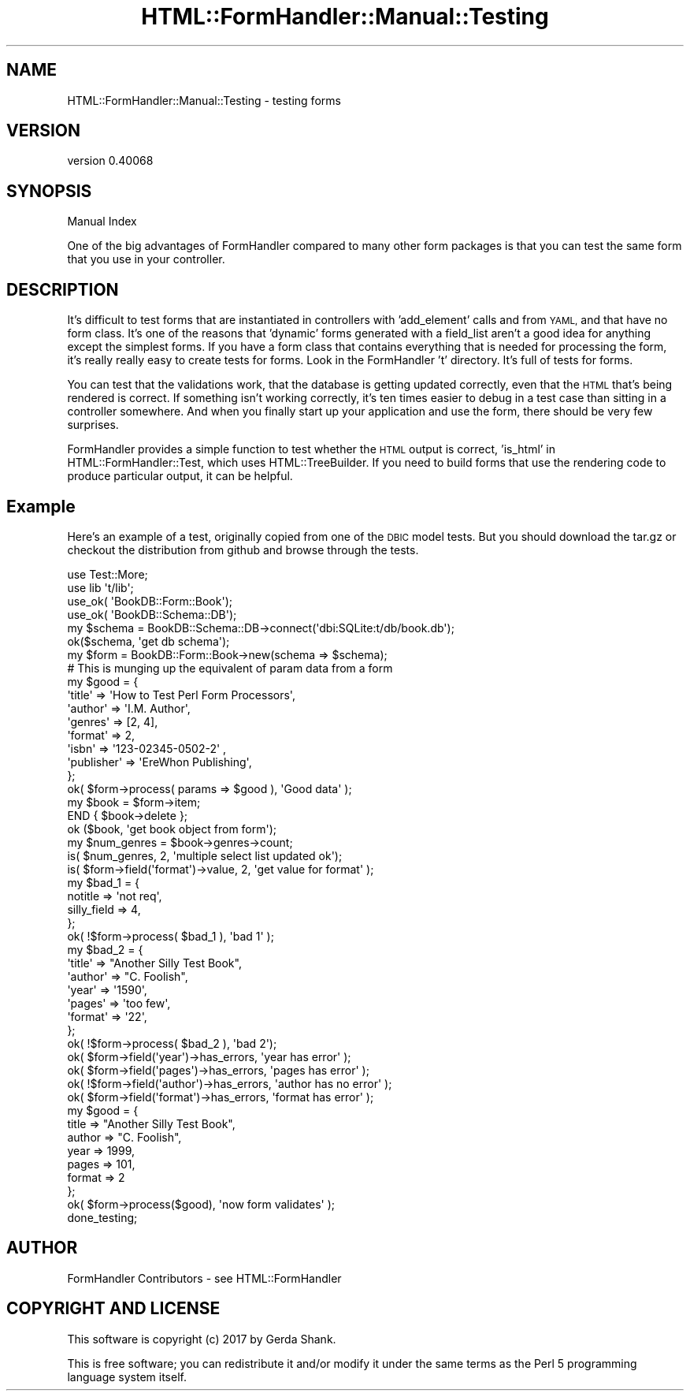 .\" Automatically generated by Pod::Man 4.11 (Pod::Simple 3.35)
.\"
.\" Standard preamble:
.\" ========================================================================
.de Sp \" Vertical space (when we can't use .PP)
.if t .sp .5v
.if n .sp
..
.de Vb \" Begin verbatim text
.ft CW
.nf
.ne \\$1
..
.de Ve \" End verbatim text
.ft R
.fi
..
.\" Set up some character translations and predefined strings.  \*(-- will
.\" give an unbreakable dash, \*(PI will give pi, \*(L" will give a left
.\" double quote, and \*(R" will give a right double quote.  \*(C+ will
.\" give a nicer C++.  Capital omega is used to do unbreakable dashes and
.\" therefore won't be available.  \*(C` and \*(C' expand to `' in nroff,
.\" nothing in troff, for use with C<>.
.tr \(*W-
.ds C+ C\v'-.1v'\h'-1p'\s-2+\h'-1p'+\s0\v'.1v'\h'-1p'
.ie n \{\
.    ds -- \(*W-
.    ds PI pi
.    if (\n(.H=4u)&(1m=24u) .ds -- \(*W\h'-12u'\(*W\h'-12u'-\" diablo 10 pitch
.    if (\n(.H=4u)&(1m=20u) .ds -- \(*W\h'-12u'\(*W\h'-8u'-\"  diablo 12 pitch
.    ds L" ""
.    ds R" ""
.    ds C` ""
.    ds C' ""
'br\}
.el\{\
.    ds -- \|\(em\|
.    ds PI \(*p
.    ds L" ``
.    ds R" ''
.    ds C`
.    ds C'
'br\}
.\"
.\" Escape single quotes in literal strings from groff's Unicode transform.
.ie \n(.g .ds Aq \(aq
.el       .ds Aq '
.\"
.\" If the F register is >0, we'll generate index entries on stderr for
.\" titles (.TH), headers (.SH), subsections (.SS), items (.Ip), and index
.\" entries marked with X<> in POD.  Of course, you'll have to process the
.\" output yourself in some meaningful fashion.
.\"
.\" Avoid warning from groff about undefined register 'F'.
.de IX
..
.nr rF 0
.if \n(.g .if rF .nr rF 1
.if (\n(rF:(\n(.g==0)) \{\
.    if \nF \{\
.        de IX
.        tm Index:\\$1\t\\n%\t"\\$2"
..
.        if !\nF==2 \{\
.            nr % 0
.            nr F 2
.        \}
.    \}
.\}
.rr rF
.\" ========================================================================
.\"
.IX Title "HTML::FormHandler::Manual::Testing 3pm"
.TH HTML::FormHandler::Manual::Testing 3pm "2017-07-20" "perl v5.30.0" "User Contributed Perl Documentation"
.\" For nroff, turn off justification.  Always turn off hyphenation; it makes
.\" way too many mistakes in technical documents.
.if n .ad l
.nh
.SH "NAME"
HTML::FormHandler::Manual::Testing \- testing forms
.SH "VERSION"
.IX Header "VERSION"
version 0.40068
.SH "SYNOPSIS"
.IX Header "SYNOPSIS"
Manual Index
.PP
One of the big advantages of FormHandler compared to many other form
packages is that you can test the same form that you use in your
controller.
.SH "DESCRIPTION"
.IX Header "DESCRIPTION"
It's difficult to test forms that are instantiated in controllers with 'add_element'
calls and from \s-1YAML,\s0 and that have no form class. It's one of the reasons that
\&'dynamic' forms generated with a field_list aren't a good idea for
anything except the simplest forms. If you have a form class that contains everything
that is needed for processing the form, it's really really easy to create tests for
forms. Look in the FormHandler 't' directory. It's full of tests for forms.
.PP
You can test that the validations work, that the database is getting updated
correctly, even that the \s-1HTML\s0 that's being rendered is correct. If something
isn't working correctly, it's ten times easier to debug in a test case than
sitting in a controller somewhere. And when you finally start up your application
and use the form, there should be very few surprises.
.PP
FormHandler provides a simple function to test whether the \s-1HTML\s0 output is
correct, 'is_html' in HTML::FormHandler::Test, which uses HTML::TreeBuilder.
If you need to build forms that use the rendering code to produce particular
output, it can be helpful.
.SH "Example"
.IX Header "Example"
Here's an example of a test, originally copied from one of the \s-1DBIC\s0 model tests.
But you should download the tar.gz or checkout the distribution from github
and browse through the tests.
.PP
.Vb 2
\&   use Test::More;
\&   use lib \*(Aqt/lib\*(Aq;
\&
\&   use_ok( \*(AqBookDB::Form::Book\*(Aq);
\&   use_ok( \*(AqBookDB::Schema::DB\*(Aq);
\&
\&   my $schema = BookDB::Schema::DB\->connect(\*(Aqdbi:SQLite:t/db/book.db\*(Aq);
\&   ok($schema, \*(Aqget db schema\*(Aq);
\&
\&   my $form = BookDB::Form::Book\->new(schema => $schema);
\&
\&   # This is munging up the equivalent of param data from a form
\&   my $good = {
\&       \*(Aqtitle\*(Aq => \*(AqHow to Test Perl Form Processors\*(Aq,
\&       \*(Aqauthor\*(Aq => \*(AqI.M. Author\*(Aq,
\&       \*(Aqgenres\*(Aq => [2, 4],
\&       \*(Aqformat\*(Aq       => 2,
\&       \*(Aqisbn\*(Aq   => \*(Aq123\-02345\-0502\-2\*(Aq ,
\&       \*(Aqpublisher\*(Aq => \*(AqEreWhon Publishing\*(Aq,
\&   };
\&   ok( $form\->process( params => $good ), \*(AqGood data\*(Aq );
\&
\&   my $book = $form\->item;
\&   END { $book\->delete };
\&   ok ($book, \*(Aqget book object from form\*(Aq);
\&   my $num_genres = $book\->genres\->count;
\&   is( $num_genres, 2, \*(Aqmultiple select list updated ok\*(Aq);
\&   is( $form\->field(\*(Aqformat\*(Aq)\->value, 2, \*(Aqget value for format\*(Aq );
\&
\&   my $bad_1 = {
\&       notitle => \*(Aqnot req\*(Aq,
\&       silly_field   => 4,
\&   };
\&   ok( !$form\->process( $bad_1 ), \*(Aqbad 1\*(Aq );
\&
\&   my $bad_2 = {
\&       \*(Aqtitle\*(Aq => "Another Silly Test Book",
\&       \*(Aqauthor\*(Aq => "C. Foolish",
\&       \*(Aqyear\*(Aq => \*(Aq1590\*(Aq,
\&       \*(Aqpages\*(Aq => \*(Aqtoo few\*(Aq,
\&       \*(Aqformat\*(Aq => \*(Aq22\*(Aq,
\&   };
\&   ok( !$form\->process( $bad_2 ), \*(Aqbad 2\*(Aq);
\&   ok( $form\->field(\*(Aqyear\*(Aq)\->has_errors, \*(Aqyear has error\*(Aq );
\&   ok( $form\->field(\*(Aqpages\*(Aq)\->has_errors, \*(Aqpages has error\*(Aq );
\&   ok( !$form\->field(\*(Aqauthor\*(Aq)\->has_errors, \*(Aqauthor has no error\*(Aq );
\&   ok( $form\->field(\*(Aqformat\*(Aq)\->has_errors, \*(Aqformat has error\*(Aq );
\&
\&   my $good = {
\&      title => "Another Silly Test Book",
\&      author => "C. Foolish",
\&      year => 1999,
\&      pages => 101,
\&      format => 2
\&   };
\&   ok( $form\->process($good), \*(Aqnow form validates\*(Aq );
\&
\&   done_testing;
.Ve
.SH "AUTHOR"
.IX Header "AUTHOR"
FormHandler Contributors \- see HTML::FormHandler
.SH "COPYRIGHT AND LICENSE"
.IX Header "COPYRIGHT AND LICENSE"
This software is copyright (c) 2017 by Gerda Shank.
.PP
This is free software; you can redistribute it and/or modify it under
the same terms as the Perl 5 programming language system itself.
